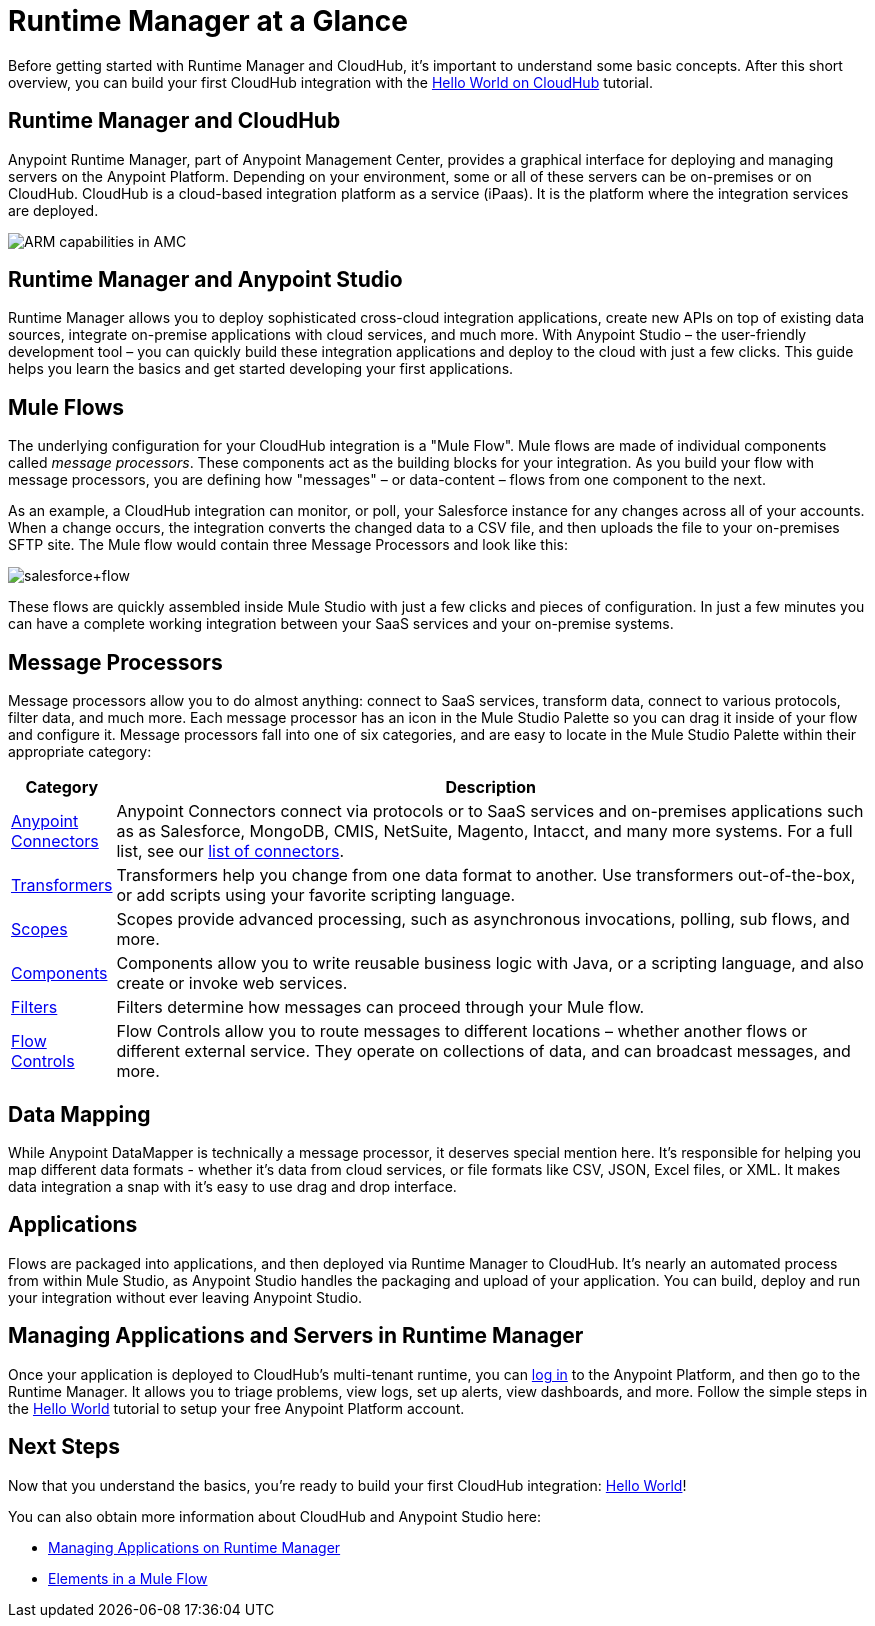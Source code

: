 = Runtime Manager at a Glance
:keywords: cloudhub, cloud, api, arm, runtime manager

Before getting started with Runtime Manager and CloudHub, it's important to understand some basic concepts. After this short overview, you can build your first CloudHub integration with the link:/runtime-manager/hello-world-on-cloudhub[Hello World on CloudHub] tutorial.

== Runtime Manager and CloudHub

Anypoint Runtime Manager, part of Anypoint Management Center, provides a graphical interface for deploying and managing servers on the Anypoint Platform. Depending on your environment, some or all of these servers can be on-premises or on CloudHub. CloudHub is a cloud-based integration platform as a service (iPaas). It is the platform where the integration services are deployed.

image:ARM_capabilities-arch.jpg[ARM capabilities in AMC]

== Runtime Manager and Anypoint Studio

Runtime Manager allows you to deploy sophisticated cross-cloud integration applications, create new APIs on top of existing data sources, integrate on-premise applications with cloud services, and much more. With Anypoint Studio – the user-friendly development tool – you can quickly build these integration applications and deploy to the cloud with just a few clicks. This guide helps you learn the basics and get started developing your first applications.

== Mule Flows

The underlying configuration for your CloudHub integration is a "Mule Flow". Mule flows are made of individual components called _message processors_. These components act as the building blocks for your integration. As you build your flow with message processors, you are defining how "messages" – or data-content – flows from one component to the next.

As an example, a CloudHub integration can monitor, or poll, your Salesforce instance for any changes across all of your accounts. When a change occurs, the integration converts the changed data to a CSV file, and then uploads the file to your on-premises SFTP site. The Mule flow would contain three Message Processors and look like this:

image:salesforce+flow.png[salesforce+flow]

These flows are quickly assembled inside Mule Studio with just a few clicks and pieces of configuration. In just a few minutes you can have a complete working integration between your SaaS services and your on-premise systems.

== Message Processors

Message processors allow you to do almost anything: connect to SaaS services, transform data, connect to various protocols, filter data, and much more. Each message processor has an icon in the Mule Studio Palette so you can drag it inside of your flow and configure it. Message processors fall into one of six categories, and are easy to locate in the Mule Studio Palette within their appropriate category:

[width="100a",cols="10a,90a",options="header"]
|===
|Category |Description
|link:/mule-user-guide/v/3.7/anypoint-connectors[Anypoint Connectors] |Anypoint Connectors connect via protocols or to SaaS services and on-premises applications such as as Salesforce, MongoDB, CMIS, NetSuite, Magento, Intacct, and many more systems. For a full list, see our link:http://www.mulesoft.org/connectors[list of connectors].
|link:/mule-user-guide/v/3.7/transformers[Transformers] |Transformers help you change from one data format to another. Use transformers out-of-the-box, or add scripts using your favorite scripting language.
|link:/mule-user-guide/v/3.6/scopes[Scopes] |Scopes provide advanced processing, such as asynchronous invocations, polling, sub flows, and more.
|link:/mule-user-guide/v/3.7/components[Components] |Components allow you to write reusable business logic with Java, or a scripting language, and also create or invoke web services.
|link:/mule-user-guide/v/3.6/filters[Filters] |Filters determine how messages can proceed through your Mule flow.
|link:/mule-user-guide/v/3.6/routers[Flow Controls] |Flow Controls allow you to route messages to different locations – whether another flows or different external service. They operate on collections of data, and can broadcast messages, and more.
|===

== Data Mapping

While Anypoint DataMapper is technically a message processor, it deserves special mention here. It's responsible for helping you map different data formats - whether it's data from cloud services, or file formats like CSV, JSON, Excel files, or XML. It makes data integration a snap with it's easy to use drag and drop interface.

== Applications

Flows are packaged into applications, and then deployed via Runtime Manager to CloudHub. It's nearly an automated process from within Mule Studio, as Anypoint Studio handles the packaging and upload of your application. You can build, deploy and run your integration without ever leaving Anypoint Studio.

== Managing Applications and Servers in Runtime Manager

Once your application is deployed to CloudHub's multi-tenant runtime, you can link:http://anypoint.mulesoft.com[log in] to the Anypoint Platform, and then go to the Runtime Manager. It allows you to triage problems, view logs, set up alerts, view dashboards, and more. Follow the simple steps in the link:/runtime-manager/hello-world-on-cloudhub[Hello World] tutorial to setup your free Anypoint Platform account.

== Next Steps

Now that you understand the basics, you're ready to build your first CloudHub integration: link:/runtime-manager/hello-world-on-cloudhub[Hello World]!

You can also obtain more information about CloudHub and Anypoint Studio here:

* link:/runtime-manager/managing-applications-on-runtime-manager[Managing Applications on Runtime Manager]
* link:/mule-fundamentals/v/3.7/elements-in-a-mule-flow[Elements in a Mule Flow]
